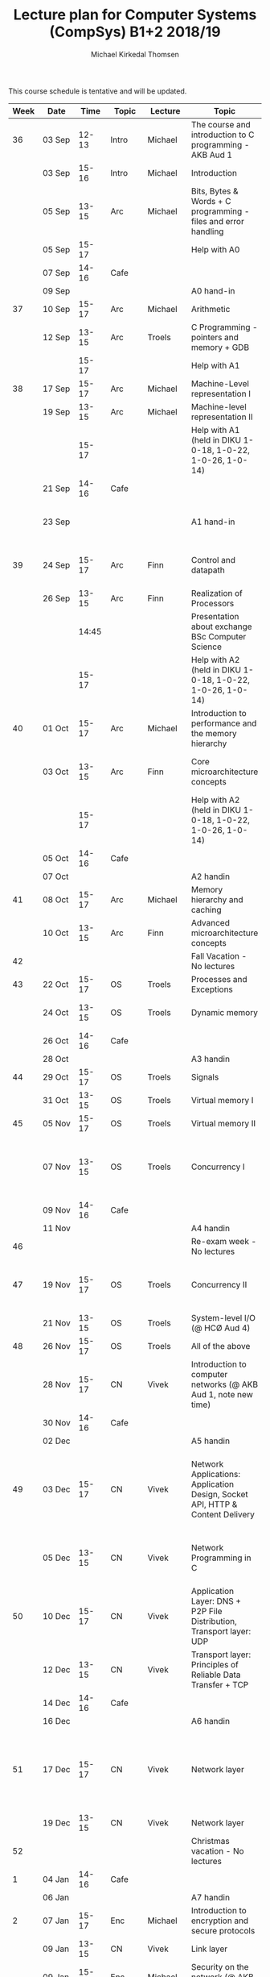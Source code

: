 #+TITLE: Lecture plan for Computer Systems (CompSys) B1+2 2018/19
#+AUTHOR: Michael Kirkedal Thomsen

This course schedule is tentative and will be updated.

| Week | Date         | \nbsp{}Time\nbsp{} | Topic | Lecture  | Topic                                                                         | Material                                                                                       |
|------+--------------+--------------------+-------+----------+-------------------------------------------------------------------------------+------------------------------------------------------------------------------------------------|
|   36 | 03 Sep       |              12-13 | Intro | Michael  | The course and introduction to C programming - AKB Aud 1                      | JG 1-3 ([[https://github.com/kirkedal/compSys-e2018-pub/tree/master/material/180903_introduction_plus_C][details]])                                                                               |
|      | 03 Sep       |              15-16 | Intro | Michael  | Introduction                                                                  | BOH 1                                                                                          |
|      | 05 Sep       |              13-15 | Arc   | Michael  | Bits, Bytes & Words + C programming - files and error handling                | BOH 2.1-2.2, JG 4-7 ([[https://github.com/kirkedal/compSys-e2018-pub/tree/master/material/180905_bits_and_bytes][details]])                                                                  |
|      | 05 Sep       |              15-17 |       |          | Help with A0                                                                  |                                                                                                |
|      | 07 Sep       |              14-16 | Cafe  |          |                                                                               |                                                                                                |
|      | 09 Sep       |                    |       |          | A0 hand-in                                                                    |                                                                                                |
|   37 | 10 Sep       |              15-17 | Arc   | Michael  | Arithmetic                                                                    | BOH 2.3-2.4 ([[https://github.com/kirkedal/compSys-e2018-pub/tree/master/material/180910_arithmetic][details]])                                                                          |
|      | 12 Sep       |              13-15 | Arc   | Troels   | C Programming - pointers and memory + GDB                                     | JG 8-9  ([[https://github.com/kirkedal/compSys-e2018-pub/tree/master/material/180912_gdb+pointers][details]])                                                                              |
|      |              |              15-17 |       |          | Help with A1                                                                  |                                                                                                |
|   38 | 17 Sep       |              15-17 | Arc   | Michael  | Machine-Level representation I                                                | BOH 3.1-3.6 ([[https://github.com/kirkedal/compSys-e2018-pub/tree/master/material/180917_basic_instructions][details]])                                                                          |
|      | 19 Sep       |              13-15 | Arc   | Michael  | Machine-level representation II                                               | BOH 3.7-3.11 ([[https://github.com/kirkedal/compSys-e2018-pub/tree/master/material/180919_control_instructions][details]])                                                                         |
|      |              |              15-17 |       |          | Help with A1 (held in DIKU 1-0-18, 1-0-22, 1-0-26, 1-0-14)                    |                                                                                                |
|      | 21 Sep       |              14-16 | Cafe  |          |                                                                               |                                                                                                |
|      | 23 Sep       |                    |       |          | A1 hand-in                                                                    | [Slides, no reading material] ([[https://github.com/kirkedal/compSys-e2018-pub/tree/master/material/180924_single_cycle_architecture][details]])                                                        |
|   39 | 24 Sep       |              15-17 | Arc   | Finn     | Control and datapath                                                          | [Slides, no reading material] ([[https://github.com/kirkedal/compSys-e2018-pub/tree/master/material/180926_realization_of_processors][details]])                                                        |
|      | 26 Sep       |              13-15 | Arc   | Finn     | Realization of Processors                                                     |                                                                                                |
|      |              |              14:45 |       |          | Presentation about exchange BSc Computer Science                              |                                                                                                |
|      |              |              15-17 |       |          | Help with A2 (held in DIKU 1-0-18, 1-0-22, 1-0-26, 1-0-14)                    |                                                                                                |
|   40 | 01 Oct       |              15-17 | Arc   | Michael  | Introduction to performance and the memory hierarchy                          | BOH 5.1-5.2 + 6.1-6.3 ([[https://github.com/kirkedal/compSys-e2018-pub/tree/master/material/181001_performance-memhierachy][details]])                                                                |
|      | 03 Oct       |              13-15 | Arc   | Finn     | Core microarchitecture concepts                                               | [Slides, no reading material] ([[https://github.com/kirkedal/compSys-e2018-pub/tree/master/material/181003_pipelining][details]])                                                        |
|      |              |              15-17 |       |          | Help with A2 (held in DIKU 1-0-18, 1-0-22, 1-0-26, 1-0-14)                    |                                                                                                |
|      | 05 Oct       |              14-16 | Cafe  |          |                                                                               |                                                                                                |
|      | 07 Oct       |                    |       |          | A2 handin                                                                     |                                                                                                |
|   41 | 08 Oct       |              15-17 | Arc   | Michael  | Memory hierarchy and caching                                                  | BOH 6.4-6.6 ([[https://github.com/kirkedal/compSys-e2018-pub/tree/master/material/181008_caching][details]])                                                                          |
|      | 10 Oct       |              13-15 | Arc   | Finn     | Advanced microarchitecture concepts                                           | [Slides, BOH 5.7]                                                                              |
|   42 |              |                    |       |          | Fall Vacation - No lectures                                                   |                                                                                                |
|   43 | 22 Oct       |              15-17 | OS    | Troels   | Processes and Exceptions                                                      | BOH 8-1-8.4                                                                                    |
|      | 24 Oct       |              13-15 | OS    | Troels   | Dynamic memory                                                                | JG 12-13, BOH 8.5 (just skim)                                                                  |
|      | 26 Oct       |              14-16 | Cafe  |          |                                                                               |                                                                                                |
|      | 28 Oct       |                    |       |          | A3 handin                                                                     |                                                                                                |
|   44 | 29 Oct       |              15-17 | OS    | Troels   | Signals                                                                       | BOH 8.5-8.7                                                                                    |
|      | 31 Oct       |              13-15 | OS    | Troels   | Virtual memory I                                                              | BOH 9.1-9.6                                                                                    |
|   45 | 05 Nov       |              15-17 | OS    | Troels   | Virtual memory II                                                             | BOH 9.7-9.12                                                                                   |
|      | 07 Nov       |              13-15 | OS    | Troels   | Concurrency I                                                                 | BOH 12.1-12.5 (skim past the parts that refer to network programming)                          |
|      | 09 Nov       |              14-16 | Cafe  |          |                                                                               |                                                                                                |
|      | 11 Nov       |                    |       |          | A4 handin                                                                     |                                                                                                |
|   46 |              |                    |       |          | Re-exam week - No lectures                                                    |                                                                                                |
|   47 | 19 Nov       |              15-17 | OS    | Troels   | Concurrency II                                                                | BOH 12.6-12.7 and [[http://pages.cs.wisc.edu/~remzi/OSTEP/threads-cv.pdf][this text on condition variables]]                                             |
|      | 21 Nov       |              13-15 | OS    | Troels   | System-level I/O  (@ HCØ Aud 4)                                               | BOH 10                                                                                         |
|   48 | 26 Nov       |              15-17 | OS    | Troels   | All of the above                                                              |                                                                                                |
|      | 28\nbsp{}Nov |              15-17 | CN    | Vivek    | Introduction to computer networks  (@ AKB Aud 1, note new time)               | KR 1.1 - 1.6 (Optional read - [[https://www.internetsociety.org/internet/history-internet/brief-history-internet/][Internet history]])                                                |
|      | 30 Nov       |              14-16 | Cafe  |          |                                                                               |                                                                                                |
|      | 02 Dec       |                    |       |          | A5 handin                                                                     |                                                                                                |
|   49 | 03 Dec       |              15-17 | CN    | Vivek    | Network Applications: Application Design, Socket API, HTTP & Content Delivery | KR 2.1, 2.2, 2.3.1, 2.3.2, 2.6.1 - 2.6.3 (Optional read - [[http://beej.us/guide/bgnet/][Beej's Guide to Network Programming]]) |
|      | 05 Dec       |              13-15 | CN    | Vivek    | Network Programming in C                                                      | BOH 11.1 - 11.4, 11.6 (skim and see code), 12.1 - 12.3, 12.5.5                                 |
|   50 | 10 Dec       |              15-17 | CN    | Vivek    | Application Layer: DNS + P2P File Distribution, Transport layer: UDP          | KR 2.4, 2.5, 3.1 - 3.3                                                                         |
|      | 12 Dec       |              13-15 | CN    | Vivek    | Transport layer: Principles of Reliable Data Transfer + TCP                   | KR 3.4 - 3.7.1                                                                                 |
|      | 14 Dec       |              14-16 | Cafe  |          |                                                                               |                                                                                                |
|      | 16 Dec       |                    |       |          | A6 handin                                                                     |                                                                                                |
|   51 | 17 Dec       |              15-17 | CN    | Vivek    | Network layer                                                                 | KR 4.1 - 4.2.4, 4.3 (Optional read - [[http://www.cs.princeton.edu/courses/archive/spr14/cos461/papers/clark88.pdf][Design Philosophy of DARPA Internet Protocols]])            |
|      | 19 Dec       |              13-15 | CN    | Vivek    | Network layer                                                                 | KR 5.1 - 5.3                                                                                   |
|   52 |              |                    |       |          | Christmas vacation - No lectures                                              |                                                                                                |
|    1 | 04 Jan       |              14-16 | Cafe  |          |                                                                               |                                                                                                |
|      | 06 Jan       |                    |       |          | A7 handin                                                                     |                                                                                                |
|    2 | 07 Jan       |              15-17 | Enc   | Michael  | Introduction to encryption and secure protocols                               | KR 8.1 - 8.4                                                                                               |
|      | 09 Jan       |              13-15 | CN    | Vivek    | Link layer                                                                    | KR 6.1 - 6.4.3                                                                                                 |
|      | 09 Jan       |              15-17 | Enc   | Michael  | Security on the network (@ AKB Aud 1)                                         | KR 8.5 - 8.6, 8.9                                                                                               |
|      |              |                    |       | Michael  | and possible talk about the exam                                              |  |
|      | 11 Jan       |              13-15 | CN/Enc| TAs      | Final exercises (@ DIKU 1-0-04, 1-0-10, 1-0-14, 1-0-18, 1-0-22, 1-0-30)       |                                                                                  |
|    3 | 15 Jan       |              14-16 |       |          | Open hours for ITX, Peter Bangs Vej 36, 2000 Frederiksberg                    |                                                                                           |
|    4 | 21 Jan       |              13-16 |       | Vivek    | Cloud Computing and Data center networks (extra lecture @ HCØ Aud 1)          | KR 6.6                                                                                         |
|      |              |                    |       | Everyone | Exam question session, recap and evaluation (@ HCØ Aud 1)                     |                                                                                         |
|      | 23 Jan       |                    |       |          | CompSys Exam                                                                  |                                                                                                |

 - BOH: Bryant, O'Hallaron: Computer Systems: A Programmer's Perspective, 3rd and global edition
   - Errata: http://csapp.cs.cmu.edu/3e/errata.html
 - KR: James F. Kurose, Keith W. Ross: Computer Networking: A Top-Down Approach International Edition, 7th and global edition
 - JG: Jens Gustedt, Modern C, http://icube-icps.unistra.fr/img_auth.php/d/db/ModernC.pdf, Feb 13, 2018


